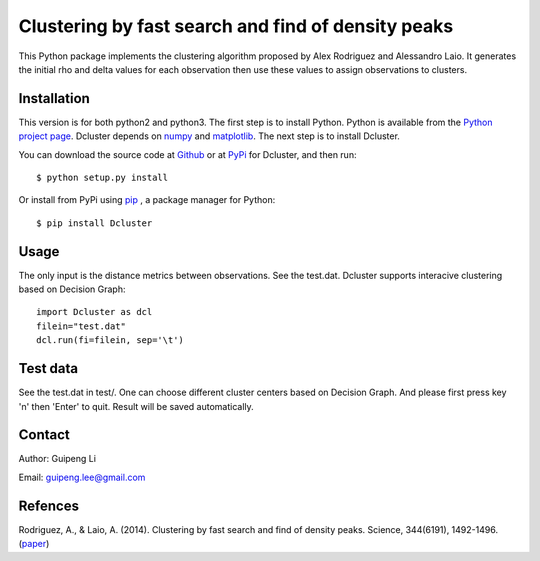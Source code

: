 Clustering by fast search and find of density peaks
===================================================
This Python package implements the clustering algorithm  proposed by Alex Rodriguez and Alessandro Laio. It generates the initial rho and delta values for each observation then use these values to assign observations to clusters.


Installation
------------
This version is for both python2 and python3.
The first step is to install Python. Python is available from the `Python project page <https://www.python.org/>`_. Dcluster depends on `numpy <http://www.numpy.org/>`_ and `matplotlib <http://matplotlib.org>`_. The next step is to install Dcluster.

You can download the source code at `Github <https://github.com/GuipengLi/Dcluster>`_  or at `PyPi <https://pypi.python.org/pypi/Dcluster>`_ for Dcluster, and then run::

    $ python setup.py install


Or install from PyPi using `pip <http://www.pip-installer.org/en/latest/>`_ , a package manager for Python::

    $ pip install Dcluster


Usage
-----
The only input is the distance metrics between observations. See the test.dat. Dcluster supports interacive clustering based on Decision Graph::

    import Dcluster as dcl
    filein="test.dat"
    dcl.run(fi=filein, sep='\t')


Test data
---------
See the test.dat in test/. One can choose different cluster centers based on Decision Graph. And please first press key 'n' then 'Enter' to quit. Result will be saved automatically.



Contact
-------
Author: Guipeng Li

Email:  guipeng.lee@gmail.com


Refences
--------
Rodriguez, A., & Laio, A. (2014). Clustering by fast search and find of density peaks. Science, 344(6191), 1492-1496. (`paper <http://www.sciencemag.org/content/344/6191/1492.full>`_)
